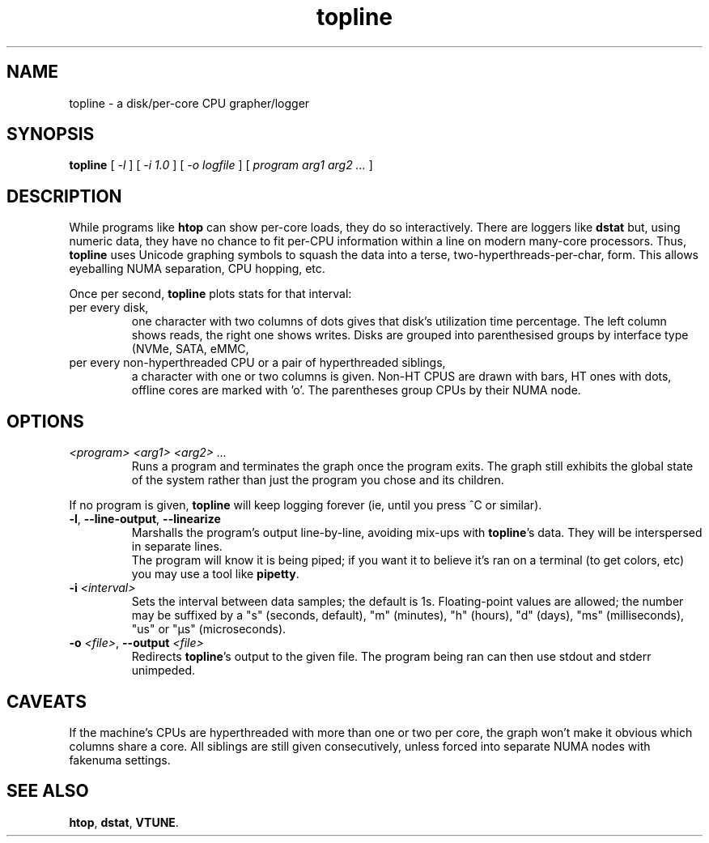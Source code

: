 .TH topline 1 2019-12-29
.SH NAME
topline \- a disk/per-core CPU grapher/logger
.SH SYNOPSIS
.B topline
[
.I -l
] [
.I -i 1.0
] [
.I -o logfile
] [
.I program arg1 arg2 ...
]
.SH DESCRIPTION
While programs like \fBhtop\fR can show per-core loads, they do so
interactively.  There are loggers like \fBdstat\fR but, using numeric
data, they have no chance to fit per-CPU information within a line on
modern many-core processors.  Thus, \fBtopline\fR uses Unicode graphing
symbols to squash the data into a terse, two-hyperthreads-per-char, form.
This allows eyeballing NUMA separation, CPU hopping, etc.
.P
Once per second, \fBtopline\fR plots stats for that interval:
.TP
per every disk,
one character with two columns of dots gives that disk's utilization time
percentage.  The left column shows reads, the right one shows writes.  Disks
are grouped into parenthesised groups by interface type (NVMe, SATA, eMMC,
\...).
.TP
per every non-hyperthreaded CPU or a pair of hyperthreaded siblings,
a character with one or two columns is given.  Non-HT CPUS are drawn with
bars, HT ones with dots, offline cores are marked with 'o'.  The parentheses
group CPUs by their NUMA node.
.SH OPTIONS
.TP
.I <program> <arg1> <arg2> ...
Runs a program and terminates the graph once the program exits.  The graph
still exhibits the global state of the system rather than just the program
you chose and its children.
.P
If no program is given, \fBtopline\fR will keep logging forever (ie, until
you press ^C or similar).
.TP
.BR -l ", " --line-output ", " --linearize
Marshalls the program's output line-by-line, avoiding mix-ups with
\fBtopline\fR's data.  They will be interspersed in separate lines.
.br
The program will know it is being piped; if you want it to believe it's ran
on a terminal (to get colors, etc) you may use a tool like \fBpipetty\fR.
.TP
.BI "-i " <interval>
Sets the interval between data samples; the default is 1s.  Floating-point
values are allowed; the number may be suffixed by a "s" (seconds, default),
"m" (minutes), "h" (hours), "d" (days), "ms" (milliseconds), "us" or "µs"
(microseconds).
.TP
.BI "-o " <file> "\fR," " " --output " <file>
Redirects \fBtopline\fR's output to the given file.  The program being ran
can then use stdout and stderr unimpeded.
.SH CAVEATS
If the machine's CPUs are hyperthreaded with more than one or two per core,
the graph won't make it obvious which columns share a core.  All siblings
are still given consecutively, unless forced into separate NUMA nodes with
fakenuma settings.
.SH "SEE ALSO"
.BR htop ,
.BR dstat ,
.BR VTUNE .
